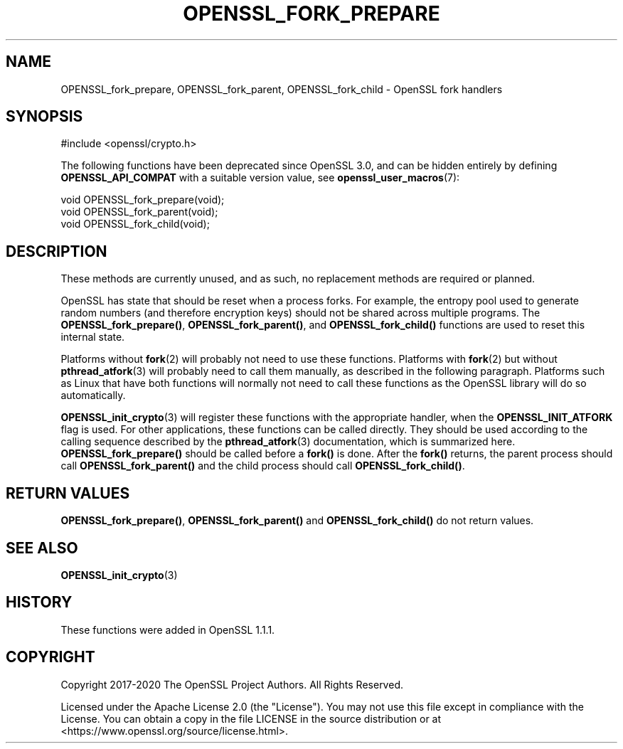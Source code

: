 .\" -*- mode: troff; coding: utf-8 -*-
.\" Automatically generated by Pod::Man 5.01 (Pod::Simple 3.43)
.\"
.\" Standard preamble:
.\" ========================================================================
.de Sp \" Vertical space (when we can't use .PP)
.if t .sp .5v
.if n .sp
..
.de Vb \" Begin verbatim text
.ft CW
.nf
.ne \\$1
..
.de Ve \" End verbatim text
.ft R
.fi
..
.\" \*(C` and \*(C' are quotes in nroff, nothing in troff, for use with C<>.
.ie n \{\
.    ds C` ""
.    ds C' ""
'br\}
.el\{\
.    ds C`
.    ds C'
'br\}
.\"
.\" Escape single quotes in literal strings from groff's Unicode transform.
.ie \n(.g .ds Aq \(aq
.el       .ds Aq '
.\"
.\" If the F register is >0, we'll generate index entries on stderr for
.\" titles (.TH), headers (.SH), subsections (.SS), items (.Ip), and index
.\" entries marked with X<> in POD.  Of course, you'll have to process the
.\" output yourself in some meaningful fashion.
.\"
.\" Avoid warning from groff about undefined register 'F'.
.de IX
..
.nr rF 0
.if \n(.g .if rF .nr rF 1
.if (\n(rF:(\n(.g==0)) \{\
.    if \nF \{\
.        de IX
.        tm Index:\\$1\t\\n%\t"\\$2"
..
.        if !\nF==2 \{\
.            nr % 0
.            nr F 2
.        \}
.    \}
.\}
.rr rF
.\" ========================================================================
.\"
.IX Title "OPENSSL_FORK_PREPARE 3ossl"
.TH OPENSSL_FORK_PREPARE 3ossl 2025-04-08 3.5.0 OpenSSL
.\" For nroff, turn off justification.  Always turn off hyphenation; it makes
.\" way too many mistakes in technical documents.
.if n .ad l
.nh
.SH NAME
OPENSSL_fork_prepare,
OPENSSL_fork_parent,
OPENSSL_fork_child
\&\- OpenSSL fork handlers
.SH SYNOPSIS
.IX Header "SYNOPSIS"
.Vb 1
\& #include <openssl/crypto.h>
.Ve
.PP
The following functions have been deprecated since OpenSSL 3.0, and can be
hidden entirely by defining \fBOPENSSL_API_COMPAT\fR with a suitable version value,
see \fBopenssl_user_macros\fR\|(7):
.PP
.Vb 3
\& void OPENSSL_fork_prepare(void);
\& void OPENSSL_fork_parent(void);
\& void OPENSSL_fork_child(void);
.Ve
.SH DESCRIPTION
.IX Header "DESCRIPTION"
These methods are currently unused, and as such, no replacement methods are
required or planned.
.PP
OpenSSL has state that should be reset when a process forks. For example,
the entropy pool used to generate random numbers (and therefore encryption
keys) should not be shared across multiple programs.
The \fBOPENSSL_fork_prepare()\fR, \fBOPENSSL_fork_parent()\fR, and \fBOPENSSL_fork_child()\fR
functions are used to reset this internal state.
.PP
Platforms without \fBfork\fR\|(2) will probably not need to use these functions.
Platforms with \fBfork\fR\|(2) but without \fBpthread_atfork\fR\|(3) will probably need
to call them manually, as described in the following paragraph.  Platforms
such as Linux that have both functions will normally not need to call these
functions as the OpenSSL library will do so automatically.
.PP
\&\fBOPENSSL_init_crypto\fR\|(3) will register these functions with the appropriate
handler, when the \fBOPENSSL_INIT_ATFORK\fR flag is used. For other
applications, these functions can be called directly. They should be used
according to the calling sequence described by the \fBpthread_atfork\fR\|(3)
documentation, which is summarized here.  \fBOPENSSL_fork_prepare()\fR should
be called before a \fBfork()\fR is done.  After the \fBfork()\fR returns, the parent
process should call \fBOPENSSL_fork_parent()\fR and the child process should
call \fBOPENSSL_fork_child()\fR.
.SH "RETURN VALUES"
.IX Header "RETURN VALUES"
\&\fBOPENSSL_fork_prepare()\fR, \fBOPENSSL_fork_parent()\fR and \fBOPENSSL_fork_child()\fR do not
return values.
.SH "SEE ALSO"
.IX Header "SEE ALSO"
\&\fBOPENSSL_init_crypto\fR\|(3)
.SH HISTORY
.IX Header "HISTORY"
These functions were added in OpenSSL 1.1.1.
.SH COPYRIGHT
.IX Header "COPYRIGHT"
Copyright 2017\-2020 The OpenSSL Project Authors. All Rights Reserved.
.PP
Licensed under the Apache License 2.0 (the "License").  You may not use
this file except in compliance with the License.  You can obtain a copy
in the file LICENSE in the source distribution or at
<https://www.openssl.org/source/license.html>.
